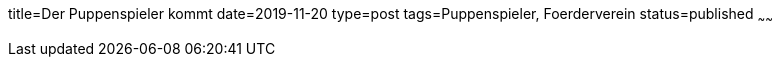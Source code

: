 title=Der Puppenspieler kommt
date=2019-11-20
type=post
tags=Puppenspieler, Foerderverein
status=published
~~~~~~

